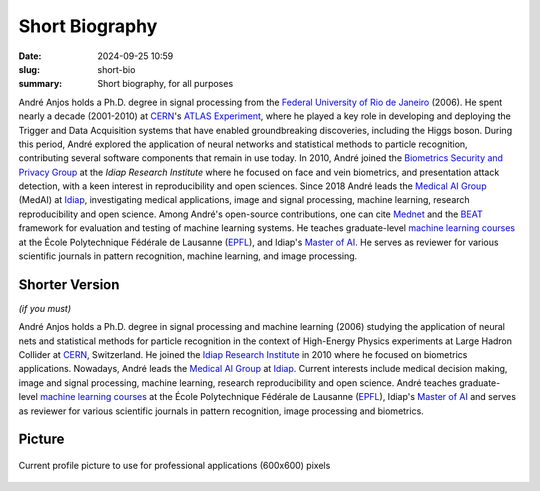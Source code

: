 Short Biography
---------------

:date: 2024-09-25 10:59
:slug: short-bio
:summary: Short biography, for all purposes

André Anjos holds a Ph.D. degree in signal processing from the `Federal University of Rio
de Janeiro`_ (2006). He spent nearly a decade (2001-2010) at CERN_'s `ATLAS Experiment`_,
where he played a key role in developing and deploying the Trigger and Data Acquisition
systems that have enabled groundbreaking discoveries, including the Higgs boson. During
this period, André explored the application of neural networks and statistical methods
to particle recognition, contributing several software components that remain in use
today. In 2010, André joined the `Biometrics Security and Privacy Group`_ at the `Idiap
Research Institute` where he focused on face and vein biometrics, and presentation
attack detection, with a keen interest in reproducibility and open sciences. Since 2018
André leads the `Medical AI Group`_ (MedAI) at Idiap_, investigating medical
applications, image and signal processing, machine learning, research reproducibility
and open science. Among André's open-source contributions, one can cite Mednet_ and the
BEAT_ framework for evaluation and testing of machine learning systems. He teaches
graduate-level `machine learning courses`_ at the École Polytechnique Fédérale de
Lausanne (EPFL_), and Idiap's `Master of AI`_. He serves as reviewer for various
scientific journals in pattern recognition, machine learning, and image processing.


Shorter Version
===============

*(if you must)*

André Anjos holds a Ph.D. degree in signal processing and machine learning (2006)
studying the application of neural nets and statistical methods for particle recognition
in the context of High-Energy Physics experiments at Large Hadron Collider at CERN_,
Switzerland. He joined the `Idiap Research Institute`_ in 2010 where he focused on
biometrics applications. Nowadays, André leads the `Medical AI Group`_ at Idiap_.
Current interests include medical decision making, image and signal processing, machine
learning, research reproducibility and open science. André teaches graduate-level
`machine learning courses`_ at the École Polytechnique Fédérale de Lausanne (EPFL_),
Idiap's `Master of AI`_ and serves as reviewer for various scientific journals in
pattern recognition, image processing and biometrics.


.. Opinion-oriented
.. ================
..
.. As a researcher with a Ph.D. in signal processing from the Federal University of Rio de
.. Janeiro (2006), I've had the privilege of working on some of the most cutting-edge
.. projects in science, including the ATLAS Experiment at CERN, where I helped develop and
.. deploy systems that enabled groundbreaking discoveries like the Higgs boson. Since then,
.. my focus has shifted to applying machine learning and data analysis to real-world
.. problems, first in biometrics security and now in medical decision making leading Idiap
.. Research Institute's Medical AI Group. As a pioneer in open-source contributions to
.. machine learning, I've developed tools that are helping to democratize access to these
.. technologies and promote reproducibility and transparency in scientific research –
.. values I believe are essential for driving innovation and progress in our increasingly
.. complex world.


Picture
=======

.. figure:: {static}/images/pictures/andre-anjos-600x600.jpg
   :width: 40 %
   :align: center
   :alt: André Anjos (600x600)

   Current profile picture to use for professional applications (600x600)
   pixels


.. links here
.. _federal university of rio de janeiro: https://www.ufrj.br
.. _cern: https://www.cern.ch
.. _idiap: https://www.idiap.ch
.. _idiap research institute: https://www.idiap.ch
.. _biometrics security and privacy group: https://www.idiap.ch/en/scientific-research/biometrics-security-and-privacy
.. _medical ai group: https://www.idiap.ch/en/scientific-research/medical-artificial-intelligence/
.. _epfl: https://www.epfl.ch
.. _atlas experiment: https://atlas.cern
.. _machine learning courses: http://edu.epfl.ch/coursebook/en/fundamentals-in-statistical-pattern-recognition-EE-612
.. _bob: https://www.idiap.ch/software/bob
.. _mednet: https://mednet.readthedocs.io/en/stable/
.. _beat: https://www.idiap.ch/software/beat
.. _master of ai: https://master-ai.ch
